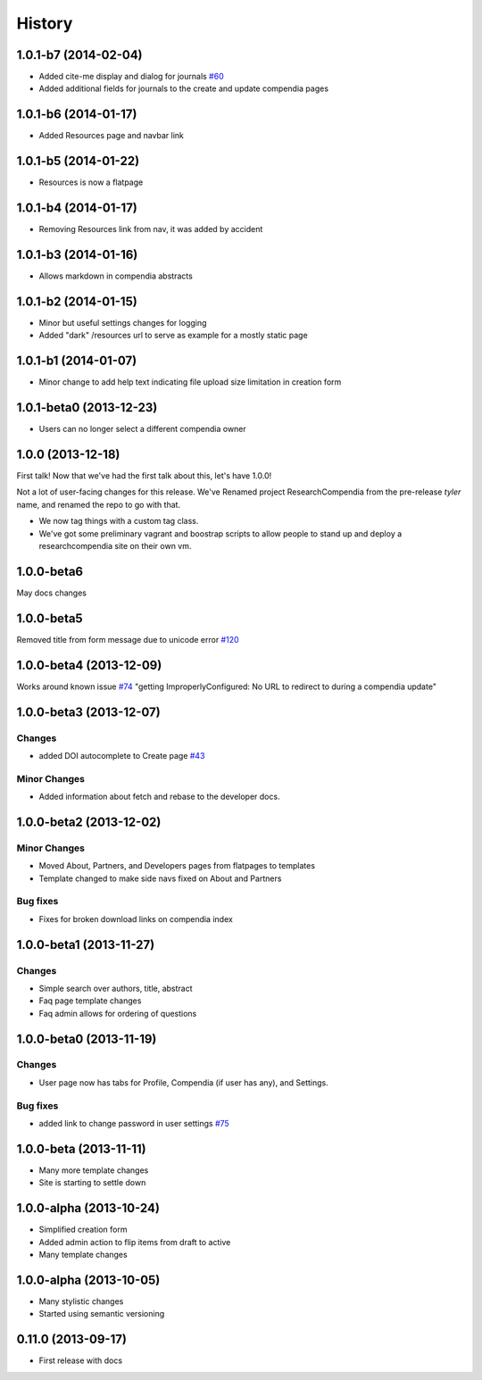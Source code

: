 .. :changelog:

History
-------

1.0.1-b7 (2014-02-04)
+++++++++++++++++++++

* Added cite-me display and dialog for journals `#60 <https://github.com/researchcompendia/researchcompendia/issues/60>`_
* Added additional fields for journals to the create and update compendia pages


1.0.1-b6 (2014-01-17)
++++++++++++++++++++++++

* Added Resources page and navbar link


1.0.1-b5 (2014-01-22)
++++++++++++++++++++++++

* Resources is now a flatpage


1.0.1-b4 (2014-01-17)
++++++++++++++++++++++++

* Removing Resources link from nav, it was added by accident

1.0.1-b3 (2014-01-16)
++++++++++++++++++++++++

* Allows markdown in compendia abstracts

1.0.1-b2 (2014-01-15)
++++++++++++++++++++++++

* Minor but useful settings changes for logging
* Added "dark" /resources url to serve as example for a mostly static page


1.0.1-b1 (2014-01-07)
++++++++++++++++++++++++

* Minor change to add help text indicating file upload size limitation in creation form

1.0.1-beta0 (2013-12-23)
++++++++++++++++++++++++

* Users can no longer select a different compendia owner


1.0.0 (2013-12-18)
++++++++++++++++++

First talk! Now that we've had the first talk about this, let's have 1.0.0!

Not a lot of user-facing changes for this release. We've Renamed project ResearchCompendia
from the pre-release *tyler* name, and renamed the repo to go with that.

* We now tag things with a custom tag class.
* We've got some preliminary vagrant and boostrap scripts to allow people to stand up and deploy a researchcompendia site on their own vm.



1.0.0-beta6
+++++++++++

May docs changes

1.0.0-beta5
+++++++++++

Removed title from form message due to unicode error `#120 <https://github.com/researchcompendia/researchcompendia/issues/120>`_

1.0.0-beta4 (2013-12-09)
++++++++++++++++++++++++

Works around known issue `#74 <https://github.com/researchcompendia/researchcompendia/issues/74>`_
"getting ImproperlyConfigured: No URL to redirect to during a compendia update"


1.0.0-beta3 (2013-12-07)
++++++++++++++++++++++++

Changes
#######

* added DOI autocomplete to Create page `#43 <https://github.com/researchcompendia/researchcompendia/issues/43>`_

Minor Changes
#############

* Added information about fetch and rebase to the developer docs.

1.0.0-beta2 (2013-12-02)
++++++++++++++++++++++++

Minor Changes
#############

* Moved About, Partners, and Developers pages from flatpages to templates
* Template changed to make side navs fixed on About and Partners

Bug fixes
#########

* Fixes for broken download links on compendia index

1.0.0-beta1 (2013-11-27)
++++++++++++++++++++++++

Changes
#######

* Simple search over authors, title, abstract
* Faq page template changes
* Faq admin allows for ordering of questions


1.0.0-beta0 (2013-11-19)
++++++++++++++++++++++++

Changes
#######

* User page now has tabs for Profile, Compendia (if user has any), and Settings.

Bug fixes
#########

* added link to change password in user settings `#75 <https://github.com/researchcompendia/researchcompendia/issues/75>`_


1.0.0-beta (2013-11-11)
++++++++++++++++++++++++

* Many more template changes
* Site is starting to settle down

1.0.0-alpha (2013-10-24)
++++++++++++++++++++++++

* Simplified creation form
* Added admin action to flip items from draft to active
* Many template changes

1.0.0-alpha (2013-10-05)
++++++++++++++++++++++++

* Many stylistic changes
* Started using semantic versioning

0.11.0 (2013-09-17)
+++++++++++++++++++

* First release with docs
